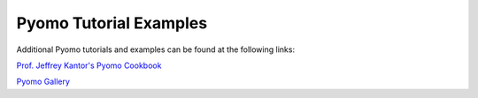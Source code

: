 Pyomo Tutorial Examples
=======================

Additional Pyomo tutorials and examples can be found at the following links:

`Prof. Jeffrey Kantor's Pyomo Cookbook
<https://jckantor.github.io/ND-Pyomo-Cookbook/>`_

`Pyomo Gallery
<https://github.com/Pyomo/PyomoGallery>`_


